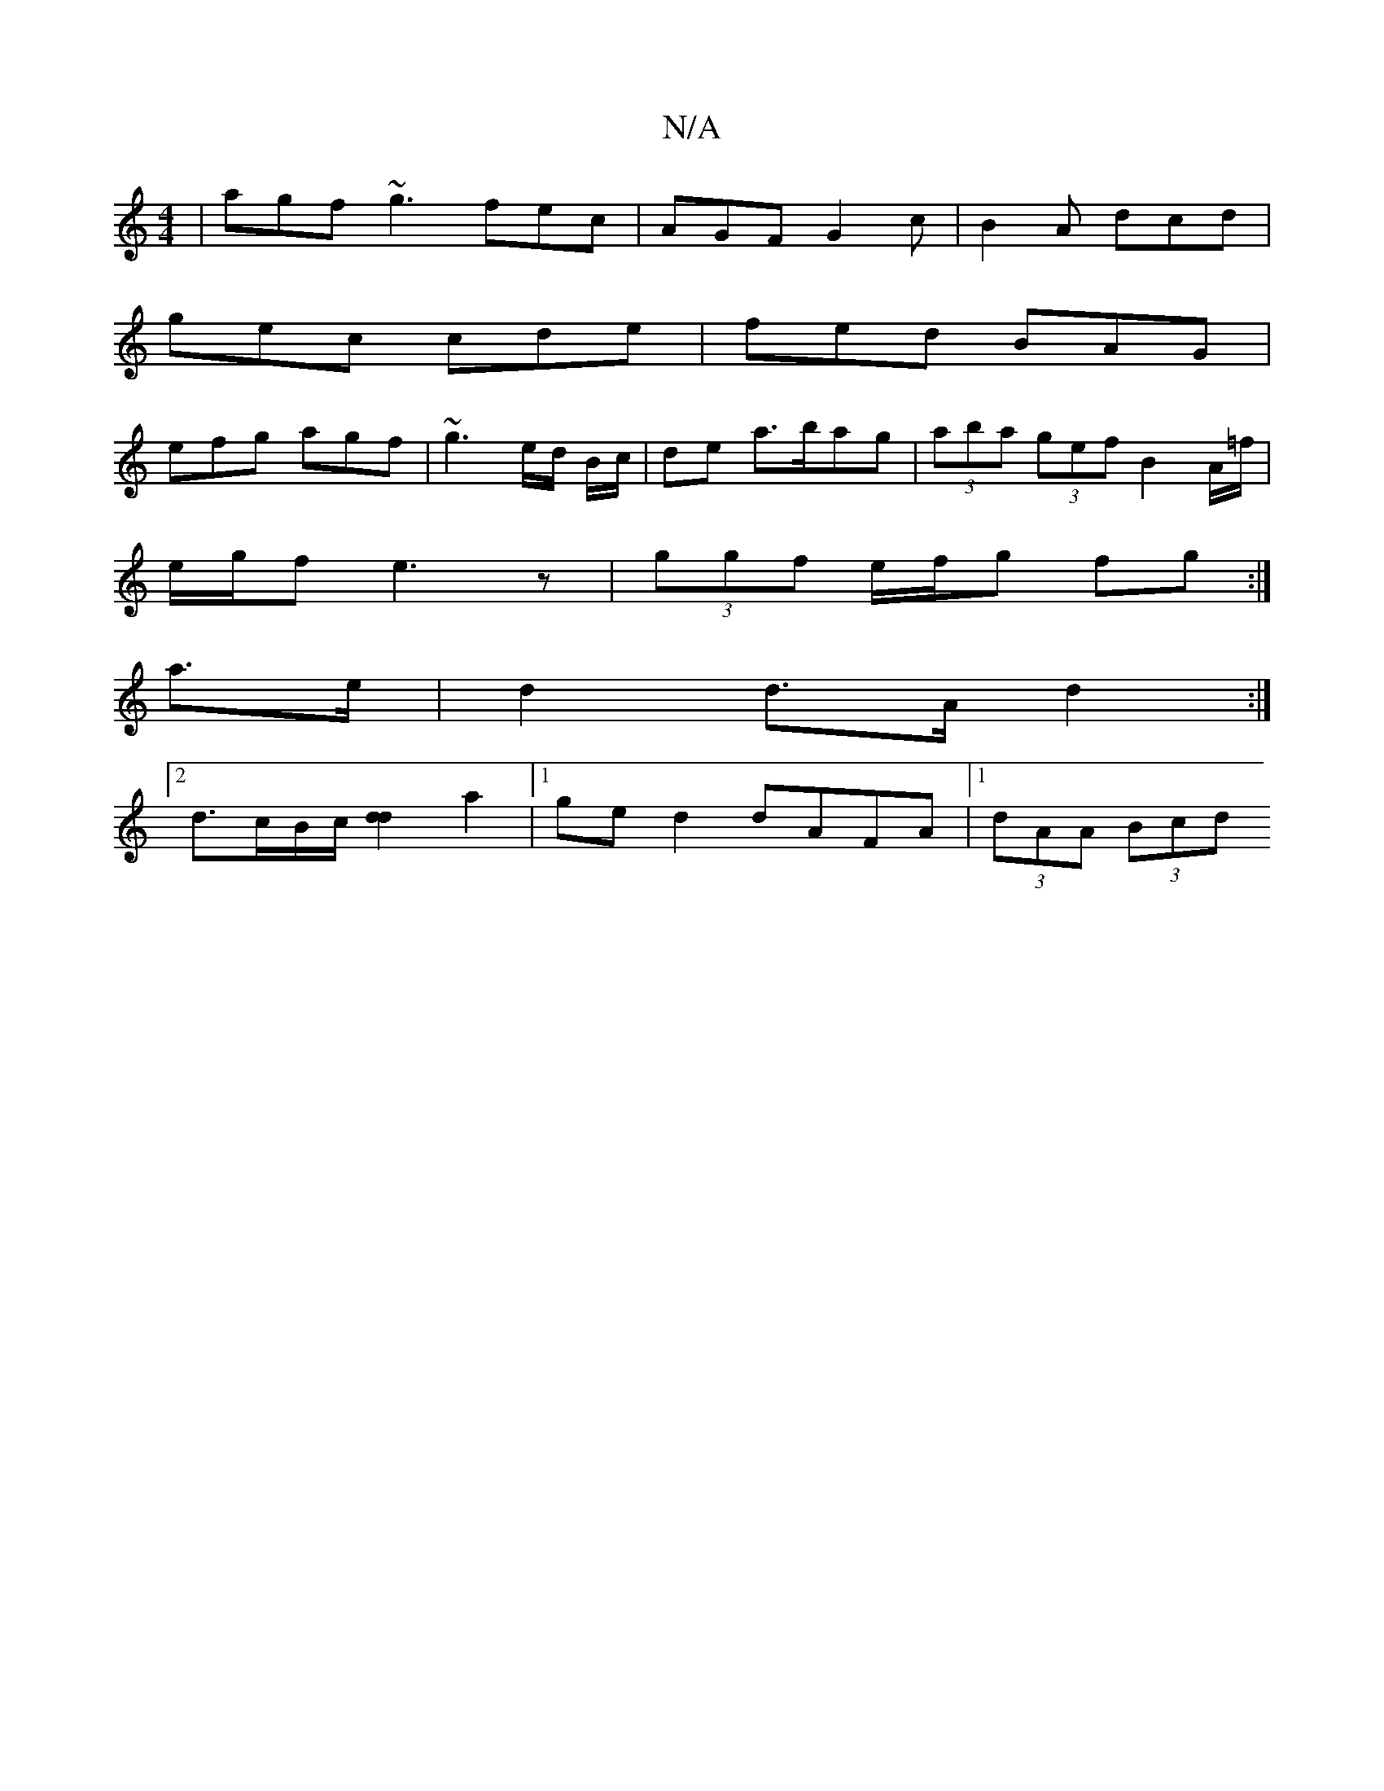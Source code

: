 X:1
T:N/A
M:4/4
R:N/A
K:Cmajor
 | agf ~g3 fec|AGF G2c|B2A dcd|
gec cde|fed BAG|
efg agf|~g3 e/d/ B/c/|de a>bag | (3aba (3gef B2 A/=f/|
e/g/f e3z|(3ggf e/f/g fg:|
a>e|d2 d>A d2:|
[2 d3/c/B/c/ [d2d2] a2 |[1 ge d2 dAFA |1 (3dAA (3Bcd 